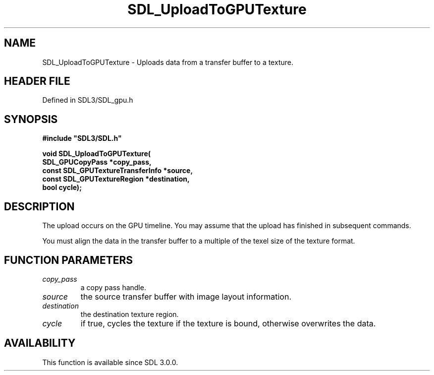 .\" This manpage content is licensed under Creative Commons
.\"  Attribution 4.0 International (CC BY 4.0)
.\"   https://creativecommons.org/licenses/by/4.0/
.\" This manpage was generated from SDL's wiki page for SDL_UploadToGPUTexture:
.\"   https://wiki.libsdl.org/SDL_UploadToGPUTexture
.\" Generated with SDL/build-scripts/wikiheaders.pl
.\"  revision SDL-preview-3.1.3
.\" Please report issues in this manpage's content at:
.\"   https://github.com/libsdl-org/sdlwiki/issues/new
.\" Please report issues in the generation of this manpage from the wiki at:
.\"   https://github.com/libsdl-org/SDL/issues/new?title=Misgenerated%20manpage%20for%20SDL_UploadToGPUTexture
.\" SDL can be found at https://libsdl.org/
.de URL
\$2 \(laURL: \$1 \(ra\$3
..
.if \n[.g] .mso www.tmac
.TH SDL_UploadToGPUTexture 3 "SDL 3.1.3" "Simple Directmedia Layer" "SDL3 FUNCTIONS"
.SH NAME
SDL_UploadToGPUTexture \- Uploads data from a transfer buffer to a texture\[char46]
.SH HEADER FILE
Defined in SDL3/SDL_gpu\[char46]h

.SH SYNOPSIS
.nf
.B #include \(dqSDL3/SDL.h\(dq
.PP
.BI "void SDL_UploadToGPUTexture(
.BI "    SDL_GPUCopyPass *copy_pass,
.BI "    const SDL_GPUTextureTransferInfo *source,
.BI "    const SDL_GPUTextureRegion *destination,
.BI "    bool cycle);
.fi
.SH DESCRIPTION
The upload occurs on the GPU timeline\[char46] You may assume that the upload has
finished in subsequent commands\[char46]

You must align the data in the transfer buffer to a multiple of the texel
size of the texture format\[char46]

.SH FUNCTION PARAMETERS
.TP
.I copy_pass
a copy pass handle\[char46]
.TP
.I source
the source transfer buffer with image layout information\[char46]
.TP
.I destination
the destination texture region\[char46]
.TP
.I cycle
if true, cycles the texture if the texture is bound, otherwise overwrites the data\[char46]
.SH AVAILABILITY
This function is available since SDL 3\[char46]0\[char46]0\[char46]

